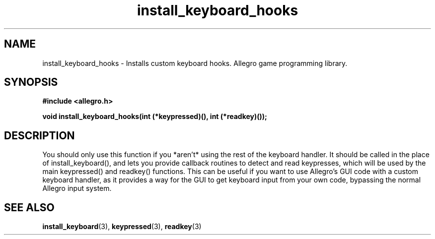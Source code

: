 .\" Generated by the Allegro makedoc utility
.TH install_keyboard_hooks 3 "version 4.4.3" "Allegro" "Allegro manual"
.SH NAME
install_keyboard_hooks \- Installs custom keyboard hooks. Allegro game programming library.\&
.SH SYNOPSIS
.B #include <allegro.h>

.sp
.B void install_keyboard_hooks(int (*keypressed)(), int (*readkey)());
.SH DESCRIPTION
You should only use this function if you *aren't* using the rest of the 
keyboard handler. It should be called in the place of install_keyboard(), 
and lets you provide callback routines to detect and read keypresses, 
which will be used by the main keypressed() and readkey() functions. This 
can be useful if you want to use Allegro's GUI code with a custom 
keyboard handler, as it provides a way for the GUI to get keyboard input 
from your own code, bypassing the normal Allegro input system.

.SH SEE ALSO
.BR install_keyboard (3),
.BR keypressed (3),
.BR readkey (3)
